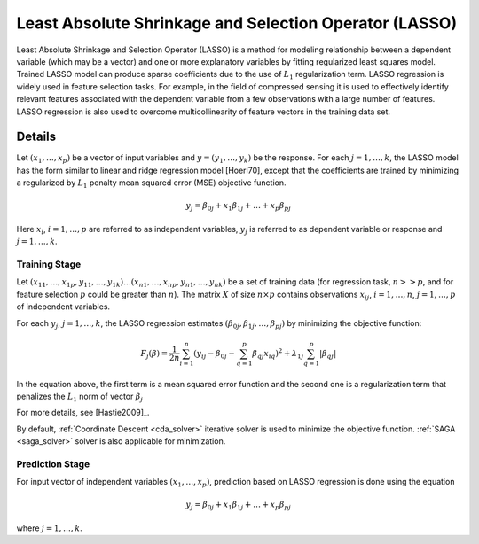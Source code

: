 .. ******************************************************************************
.. * Copyright 2020 Intel Corporation
.. *
.. * Licensed under the Apache License, Version 2.0 (the "License");
.. * you may not use this file except in compliance with the License.
.. * You may obtain a copy of the License at
.. *
.. *     http://www.apache.org/licenses/LICENSE-2.0
.. *
.. * Unless required by applicable law or agreed to in writing, software
.. * distributed under the License is distributed on an "AS IS" BASIS,
.. * WITHOUT WARRANTIES OR CONDITIONS OF ANY KIND, either express or implied.
.. * See the License for the specific language governing permissions and
.. * limitations under the License.
.. *******************************************************************************/

.. re-use for math equations:
.. |x_vector| replace:: :math:`(x_1, \ldots, x_p)`
.. |j_1_k| replace:: :math:`j = 1, \ldots, k`

.. _lasso:

Least Absolute Shrinkage and Selection Operator (LASSO)
=======================================================

Least Absolute Shrinkage and Selection Operator (LASSO) is a method
for modeling relationship between a dependent variable (which may be
a vector) and one or more explanatory variables by fitting
regularized least squares model. Trained LASSO model can produce
sparse coefficients due to the use of :math:`L_1` regularization
term. LASSO regression is widely used in feature selection tasks. For
example, in the field of compressed sensing it is used to effectively
identify relevant features associated with the dependent variable
from a few observations with a large number of features. LASSO
regression is also used to overcome multicollinearity of feature
vectors in the training data set.

Details
*******

Let |x_vector| be a vector of input variables and :math:`y = (y_1, \ldots, y_k)` be the response.
For each |j_1_k|, the LASSO model has the form similar to linear and ridge regression model [Hoerl70],
except that the coefficients are trained by minimizing a regularized by :math:`L_1` penalty mean squared error (MSE)
objective function.

.. math::

    y_j = \beta_{0j} + x_1 \beta_{1j} + \ldots + x_p \beta_{pj}

Here :math:`x_i`, :math:`i = 1, \ldots, p` are referred to as independent variables,
:math:`y_j` is referred to as dependent variable or response and |j_1_k|.

Training Stage
--------------

Let :math:`(x_{11}, \ldots, x_{1p}, y_{11}, \ldots, y_{1k}) \ldots (x_{n1}, \ldots, x_{np}, y_{n1}, \ldots, y_{nk})` be a set of
training data (for regression task, :math:`n >> p`, and for feature selection :math:`p` could be greater than :math:`n`).
The matrix :math:`X` of size :math:`n \times p` contains observations :math:`x_{ij}`, :math:`i = 1, \ldots, n`,
:math:`j = 1, \ldots, p` of independent variables.

For each :math:`y_j`, |j_1_k|, the LASSO regression estimates :math:`(\beta_{0j}, \beta_{1j}, \ldots, \beta_{pj})`
by minimizing the objective function:

.. math::

    F_j(\beta) = \frac{1}{2n} \sum_{i=1}^{n}(y_{ij} - \beta_{0j} - \sum_{q=1}^{p}{\beta_{qj}x_{iq})^2} + 
    \lambda_{1j} \sum_{q=1}^{p}|\beta_{qj}|

In the equation above, the first term is a mean squared error function and the second one is a regularization term that
penalizes the :math:`L_1` norm of vector :math:`\beta_j`

For more details, see [Hastie2009]_.

By default, :ref:`Coordinate Descent <cda_solver>` iterative solver is used to minimize the objective
function. :ref:`SAGA <saga_solver>` solver is also applicable for minimization.

Prediction Stage
----------------

For input vector of independent variables |x_vector|, prediction based on LASSO regression is done using the equation

.. math::

    y_j = \beta_{0j} + x_1 \beta_{1j} + \ldots + x_p \beta_{pj}

where |j_1_k|.
